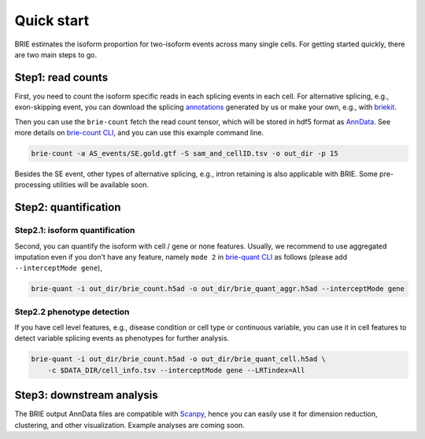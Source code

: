 ===========
Quick start
===========

BRIE estimates the isoform proportion for two-isoform events across many single 
cells. For getting started quickly, there are two main steps to go. 


Step1: read counts
==================

First, you need to count the isoform specific reads in each splicing events in 
each cell. For alternative splicing, e.g., exon-skipping event, you can download 
the splicing `annotations`_ generated by us or make your own, e.g., with 
`briekit`_.

Then you can use the ``brie-count`` fetch the read count tensor, which will be 
stored in hdf5 format as `AnnData`_. See more details on `brie-count 
CLI <brie_count.html>`_, and you can use this example command line.

.. code-block:: bash

  brie-count -a AS_events/SE.gold.gtf -S sam_and_cellID.tsv -o out_dir -p 15
  
.. _annotations: https://sourceforge.net/projects/brie-rna/files/annotation
.. _briekit: https://github.com/huangyh09/briekit/wiki
.. _AnnData: https://anndata.readthedocs.io

Besides the SE event, other types of alternative splicing, e.g., intron 
retaining is also applicable with BRIE. Some pre-processing utilities will be 
available soon.


Step2: quantification
=====================

Step2.1: isoform quantification
-------------------------------

Second, you can quantify the isoform with cell / gene or none features. Usually,
we recommend to use aggregated imputation even if you don't have any feature, 
namely ``mode 2`` in `brie-quant CLI <brie_quant.html>`_ as follows (please add 
``--interceptMode gene``),

.. code-block:: bash

  brie-quant -i out_dir/brie_count.h5ad -o out_dir/brie_quant_aggr.h5ad --interceptMode gene

Step2.2 phenotype detection
---------------------------

If you have cell level features, e.g., disease condition or cell type or 
continuous variable, you can use it in cell features to detect variable splicing
events as phenotypes for further analysis.

.. code-block:: bash

  brie-quant -i out_dir/brie_count.h5ad -o out_dir/brie_quant_cell.h5ad \
      -c $DATA_DIR/cell_info.tsv --interceptMode gene --LRTindex=All


Step3: downstream analysis
==========================

The BRIE output AnnData files are compatible with `Scanpy`_, hence you can 
easily use it for dimension reduction, clustering, and other visualization. 
Example analyses are coming soon.

.. _Scanpy: https://scanpy.readthedocs.io

